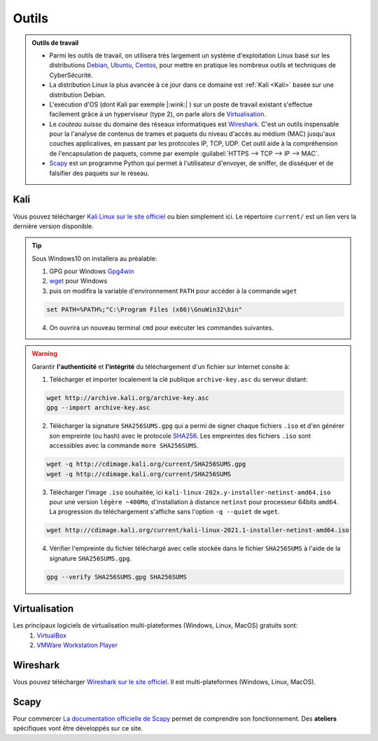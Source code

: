 .. _outils:

.. meta::
   :description lang=fr: BUT R&T, Ressource CyberSécurité à BAC+3, Outils

Outils
======

.. admonition:: Outils de travail

	- Parmi les outils de travail, on utilisera très largement un système d'exploitation Linux basé sur les distributions `Debian <https://www.debian.org/>`_, `Ubuntu <https://ubuntu.com/>`_, `Centos <https://www.centos.org/>`_, pour mettre en pratique les nombreux outils et techniques de CyberSécurité.
	
	- La distribution Linux la plus avancée à ce jour dans ce domaine est :ref:`Kali <Kali>` basée sur une distribution Debian.

	- L'exécution d'OS (dont Kali par exemple |:wink:| ) sur un poste de travail existant s'effectue facilement grâce à un hyperviseur (type 2), on parle alors de `Virtualisation`_.

	- Le *couteau suisse* du domaine des réseaux informatiques est `Wireshark`_. C'est un outils inspensable pour la l'analyse de contenus de trames et paquets du niveau d'accès au médium (MAC) jusqu'aux couches applicatives, en passant par les protocoles IP, TCP, UDP. Cet outil aide à la compréhension de l'encapsulation de paquets, comme par exemple :guilabel:`HTTPS --> TCP --> IP --> MAC`.

	- `Scapy`_ est un programme Python qui permet à l'utilisateur d'envoyer, de sniffer, de disséquer et de falsifier des paquets sur le réseau.


.. _Kali:

Kali
----

Vous pouvez télécharger `Kali Linux sur le site officiel <https://www.kali.org/>`_ ou bien simplement ici.
Le répertoire ``current/`` est un lien vers la dernière version disponible.

.. raw:: html

	<div style="text-align: center; margin-bottom: 2em;">
	<iframe width="100%" height="350" src="https://cdimage.kali.org/" frameborder="0" allow="autoplay; encrypted-media" allowfullscreen></iframe>
	</div>

.. tip:: Sous Windows10 on installera au préalable:

	1. GPG pour Windows `Gpg4win <https://gpg4win.org/thanks-for-download.html>`_
	2. `wget <https://sourceforge.net/projects/gnuwin32/files/wget/1.11.4-1/wget-1.11.4-1-setup.exe/download>`_ pour Windows
	3. puis on modifira la variable d'environnement ``PATH`` pour accéder à la commande ``wget``

	.. code-block:: bash

		set PATH=%PATH%;"C:\Program Files (x86)\GnuWin32\bin"
	4. On ouvrira un nouveau terminal ``cmd`` pour exécuter les commandes suivantes.

.. warning:: Garantir **l'authenticité** et **l'intégrité** du téléchargement d'un fichier sur Internet consite à:

	1. Télécharger et importer localement la clé publique ``archive-key.asc`` du serveur distant:

	.. code-block:: bash

		wget http://archive.kali.org/archive-key.asc
		gpg --import archive-key.asc

	2. Télécharger la signature ``SHA256SUMS.gpg`` qui a permi de signer chaque fichiers ``.iso`` et d'en générer son empreinte (ou hash) avec le protocole `SHA256 <https://www.cnil.fr/fr/securite-chiffrer-garantir-lintegrite-ou-signer>`_. Les empreintes des fichiers ``.iso`` sont accessibles avec la commande ``more SHA256SUMS``.

	.. code-block:: bash

		wget -q http://cdimage.kali.org/current/SHA256SUMS.gpg
		wget -q http://cdimage.kali.org/current/SHA256SUMS

	3. Télécharger l'image ``.iso`` souhaitée, ici ``kali-linux-202x.y-installer-netinst-amd64.iso`` pour une version ``légère ~400Mo``, d'installation à distance ``netinst`` pour processeur 64bits ``amd64``. La progression du téléchargement s'affiche sans l'option ``-q --quiet`` de ``wget``.

	.. code-block:: bash

		wget http://cdimage.kali.org/current/kali-linux-2021.1-installer-netinst-amd64.iso

	4. Vérifier l'empreinte du fichier téléchargé avec celle stockée dans le fichier ``SHA256SUMS`` à l'aide de la signature ``SHA256SUMS.gpg``.

	.. code-block:: bash

		gpg --verify SHA256SUMS.gpg SHA256SUMS

.. _Virtualisation:

Virtualisation
--------------

Les principaux logiciels de virtualisation multi-plateformes (Windows, Linux, MacOS) gratuits sont:
	1. `VirtualBox <https://www.virtualbox.org/wiki/Downloads>`_
	2. `VMWare Workstation Player <https://www.vmware.com/products/workstation-player/workstation-player-evaluation.html>`_

.. _Wireshark:

Wireshark
---------

Vous pouvez télécharger `Wireshark sur le site officiel <https://www.wireshark.org/download.html>`_. Il est multi-plateformes (Windows, Linux, MacOS).

.. _Scapy:

Scapy
-----

Pour commercer `La documentation officielle de Scapy <https://scapy.readthedocs.io/>`_ permet de comprendre son fonctionnement. Des **ateliers** spécifiques vont être développés sur ce site. 


